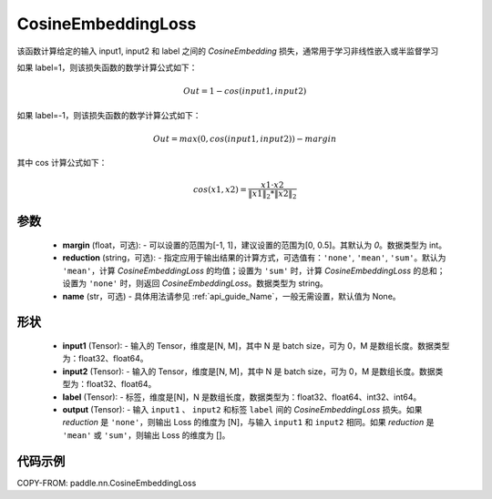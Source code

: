 .. _cn_api_paddle_nn_CosineEmbeddingLoss:

CosineEmbeddingLoss
-------------------------------

.. py:function:: paddle.nn.CosineEmbeddingLoss(margin=0, reduction='mean', name=None)

该函数计算给定的输入 input1, input2 和 label 之间的 `CosineEmbedding` 损失，通常用于学习非线性嵌入或半监督学习

如果 label=1，则该损失函数的数学计算公式如下：

    .. math::
        Out = 1 - cos(input1, input2)

如果 label=-1，则该损失函数的数学计算公式如下：

    .. math::
        Out = max(0, cos(input1, input2)) - margin

其中 cos 计算公式如下：

    .. math::
        cos(x1, x2) = \frac{x1 \cdot{} x2}{\Vert x1 \Vert_2 * \Vert x2 \Vert_2}

参数
:::::::::
    - **margin** (float，可选): - 可以设置的范围为[-1, 1]，建议设置的范围为[0, 0.5]。其默认为 `0`。数据类型为 int。
    - **reduction** (string，可选): - 指定应用于输出结果的计算方式，可选值有：``'none'``, ``'mean'``, ``'sum'``。默认为 ``'mean'``，计算 `CosineEmbeddingLoss` 的均值；设置为 ``'sum'`` 时，计算 `CosineEmbeddingLoss` 的总和；设置为 ``'none'`` 时，则返回 `CosineEmbeddingLoss`。数据类型为 string。
    - **name** (str，可选) - 具体用法请参见 :ref:`api_guide_Name`，一般无需设置，默认值为 None。

形状
:::::::::
    - **input1** (Tensor): - 输入的 Tensor，维度是[N, M]，其中 N 是 batch size，可为 0，M 是数组长度。数据类型为：float32、float64。
    - **input2** (Tensor): - 输入的 Tensor，维度是[N, M]，其中 N 是 batch size，可为 0，M 是数组长度。数据类型为：float32、float64。
    - **label** (Tensor): - 标签，维度是[N]，N 是数组长度，数据类型为：float32、float64、int32、int64。
    - **output** (Tensor): - 输入 ``input1`` 、 ``input2`` 和标签 ``label`` 间的 `CosineEmbeddingLoss` 损失。如果 `reduction` 是 ``'none'``，则输出 Loss 的维度为 [N]，与输入 ``input1`` 和 ``input2`` 相同。如果 `reduction` 是 ``'mean'`` 或 ``'sum'``，则输出 Loss 的维度为 []。

代码示例
:::::::::

COPY-FROM: paddle.nn.CosineEmbeddingLoss
